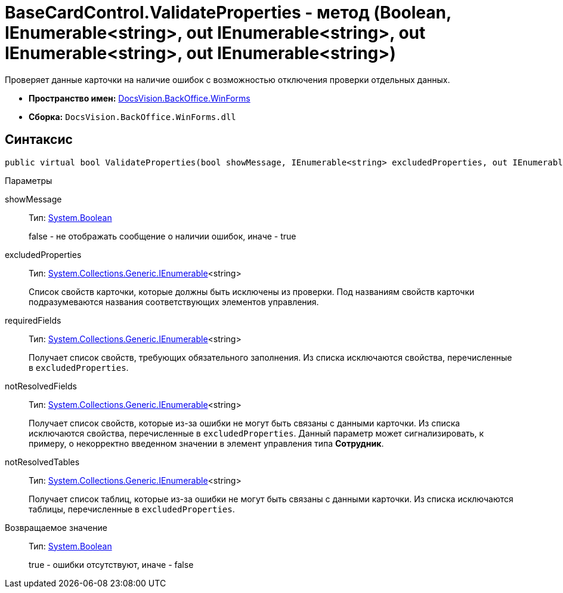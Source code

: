 = BaseCardControl.ValidateProperties - метод (Boolean, IEnumerable<string>, out IEnumerable<string>, out IEnumerable<string>, out IEnumerable<string>)

Проверяет данные карточки на наличие ошибок с возможностью отключения проверки отдельных данных.

* *Пространство имен:* xref:api/DocsVision/BackOffice/WinForms/WinForms_NS.adoc[DocsVision.BackOffice.WinForms]
* *Сборка:* `DocsVision.BackOffice.WinForms.dll`

== Синтаксис

[source,csharp]
----
public virtual bool ValidateProperties(bool showMessage, IEnumerable<string> excludedProperties, out IEnumerable<string> requiredFields, out IEnumerable<string> notResolvedFields, out IEnumerable<string> notResolvedTables)
----

Параметры

showMessage::
Тип: http://msdn.microsoft.com/ru-ru/library/system.boolean.aspx[System.Boolean]
+
false - не отображать сообщение о наличии ошибок, иначе - true
excludedProperties::
Тип: http://msdn.microsoft.com/ru-ru/library/9eekhta0.aspx[System.Collections.Generic.IEnumerable]<string>
+
Список свойств карточки, которые должны быть исключены из проверки. Под названиям свойств карточки подразумеваются названия соответствующих элементов управления.
requiredFields::
Тип: http://msdn.microsoft.com/ru-ru/library/9eekhta0.aspx[System.Collections.Generic.IEnumerable]<string>
+
Получает список свойств, требующих обязательного заполнения. Из списка исключаются свойства, перечисленные в `excludedProperties`.
notResolvedFields::
Тип: http://msdn.microsoft.com/ru-ru/library/9eekhta0.aspx[System.Collections.Generic.IEnumerable]<string>
+
Получает список свойств, которые из-за ошибки не могут быть связаны с данными карточки. Из списка исключаются свойства, перечисленные в `excludedProperties`. Данный параметр может сигнализировать, к примеру, о некорректно введенном значении в элемент управления типа *Сотрудник*.
notResolvedTables::
Тип: http://msdn.microsoft.com/ru-ru/library/9eekhta0.aspx[System.Collections.Generic.IEnumerable]<string>
+
Получает список таблиц, которые из-за ошибки не могут быть связаны с данными карточки. Из списка исключаются таблицы, перечисленные в `excludedProperties`.

Возвращаемое значение::
Тип: http://msdn.microsoft.com/ru-ru/library/system.boolean.aspx[System.Boolean]
+
true - ошибки отсутствуют, иначе - false
